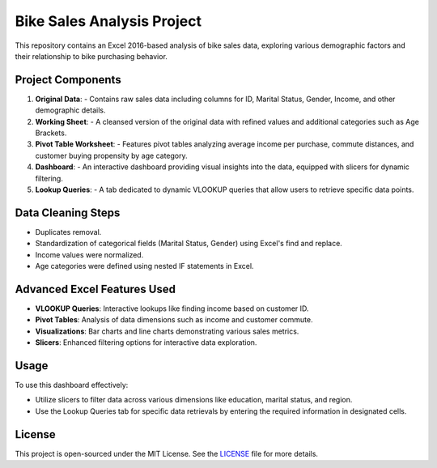 Bike Sales Analysis Project
===========================

This repository contains an Excel 2016-based analysis of bike sales data, exploring various demographic factors and their relationship to bike purchasing behavior.

**Project Components**
----------------------

1. **Original Data**:
   - Contains raw sales data including columns for ID, Marital Status, Gender, Income, and other demographic details.

2. **Working Sheet**:
   - A cleansed version of the original data with refined values and additional categories such as Age Brackets.

3. **Pivot Table Worksheet**:
   - Features pivot tables analyzing average income per purchase, commute distances, and customer buying propensity by age category.

4. **Dashboard**:
   - An interactive dashboard providing visual insights into the data, equipped with slicers for dynamic filtering.

5. **Lookup Queries**:
   - A tab dedicated to dynamic VLOOKUP queries that allow users to retrieve specific data points.

**Data Cleaning Steps**
-----------------------

- Duplicates removal.
- Standardization of categorical fields (Marital Status, Gender) using Excel's find and replace.
- Income values were normalized.
- Age categories were defined using nested IF statements in Excel.

**Advanced Excel Features Used**
--------------------------------

- **VLOOKUP Queries**: Interactive lookups like finding income based on customer ID.
- **Pivot Tables**: Analysis of data dimensions such as income and customer commute.
- **Visualizations**: Bar charts and line charts demonstrating various sales metrics.
- **Slicers**: Enhanced filtering options for interactive data exploration.

**Usage**
---------

To use this dashboard effectively:

- Utilize slicers to filter data across various dimensions like education, marital status, and region.
- Use the Lookup Queries tab for specific data retrievals by entering the required information in designated cells.

**License**
-----------

This project is open-sourced under the MIT License. See the `LICENSE <LICENSE>`_ file for more details.
